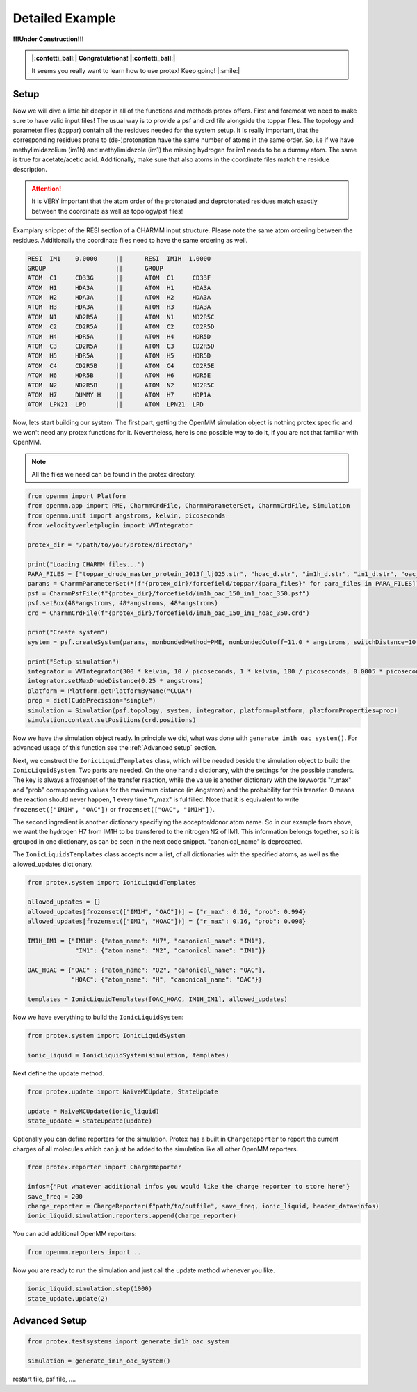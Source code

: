 .. _Detailed-Example:

Detailed Example
=================

**!!!Under Construction!!!**

.. admonition:: |:confetti_ball:| Congratulations! |:confetti_ball:|
   :class: successstyle

   It seems you really want to learn how to use protex! 
   Keep going! |:smile:|

Setup
-----

Now we will dive a little bit deeper in all of the functions and methods protex offers. 
First and foremost we need to make sure to have valid input files!
The usual way is to provide a psf and crd file alongside the toppar files. 
The topology and parameter files (toppar) contain all the residues needed for the system setup.
It is really important, that the corresponding residues prone to (de-)protonation have the same number of atoms in the same order.
So, i.e if we have methylimidazolium (im1h) and methylimidazole (im1) the missing hydrogen for im1 needs to be a dummy atom. The same is true for acetate/acetic acid.
Additionally, make sure that also atoms in the coordinate files match the residue description. 

.. attention:: 
    It is VERY important that the atom order of the protonated and deprotonated residues match exactly between the coordinate as well as topology/psf files!

Examplary snippet of the RESI section of a CHARMM input structure. Please note the same atom ordering between the residues. 
Additionally the coordinate files need to have the same ordering as well.

.. code-block:: bash

    RESI  IM1    0.0000     ||      RESI  IM1H  1.0000
    GROUP                   ||      GROUP
    ATOM  C1     CD33G      ||      ATOM  C1     CD33F 
    ATOM  H1     HDA3A      ||      ATOM  H1     HDA3A
    ATOM  H2     HDA3A      ||      ATOM  H2     HDA3A
    ATOM  H3     HDA3A      ||      ATOM  H3     HDA3A
    ATOM  N1     ND2R5A     ||      ATOM  N1     ND2R5C
    ATOM  C2     CD2R5A     ||      ATOM  C2     CD2R5D
    ATOM  H4     HDR5A      ||      ATOM  H4     HDR5D
    ATOM  C3     CD2R5A     ||      ATOM  C3     CD2R5D
    ATOM  H5     HDR5A      ||      ATOM  H5     HDR5D
    ATOM  C4     CD2R5B     ||      ATOM  C4     CD2R5E
    ATOM  H6     HDR5B      ||      ATOM  H6     HDR5E
    ATOM  N2     ND2R5B     ||      ATOM  N2     ND2R5C
    ATOM  H7     DUMMY H    ||      ATOM  H7     HDP1A
    ATOM  LPN21  LPD        ||      ATOM  LPN21  LPD  

Now, lets start building our system. The first part, getting the OpenMM simulation object is nothing protex specific and we won't need any protex functions for it. 
Nevertheless, here is one possible way to do it, if you are not that familiar with OpenMM.

.. note:: 
    All the files we need can be found in the protex directory. 

.. code-block:: python

    from openmm import Platform
    from openmm.app import PME, CharmmCrdFile, CharmmParameterSet, CharmmCrdFile, Simulation
    from openmm.unit import angstroms, kelvin, picoseconds
    from velocityverletplugin import VVIntegrator

    protex_dir = "/path/to/your/protex/directory"

    print("Loading CHARMM files...")
    PARA_FILES = ["toppar_drude_master_protein_2013f_lj025.str", "hoac_d.str", "im1h_d.str", "im1_d.str", "oac_d.str"]
    params = CharmmParameterSet(*[f"{protex_dir}/forcefield/toppar/{para_files}" for para_files in PARA_FILES])
    psf = CharmmPsfFile(f"{protex_dir}/forcefield/im1h_oac_150_im1_hoac_350.psf")
    psf.setBox(48*angstroms, 48*angstroms, 48*angstroms)
    crd = CharmmCrdFile(f"{protex_dir}/forcefield/im1h_oac_150_im1_hoac_350.crd")

    print("Create system")
    system = psf.createSystem(params, nonbondedMethod=PME, nonbondedCutoff=11.0 * angstroms, switchDistance=10 * angstroms, constraints=None)

    print("Setup simulation")
    integrator = VVIntegrator(300 * kelvin, 10 / picoseconds, 1 * kelvin, 100 / picoseconds, 0.0005 * picoseconds)
    integrator.setMaxDrudeDistance(0.25 * angstroms)
    platform = Platform.getPlatformByName("CUDA")
    prop = dict(CudaPrecision="single")
    simulation = Simulation(psf.topology, system, integrator, platform=platform, platformProperties=prop)
    simulation.context.setPositions(crd.positions)

Now we have the simulation object ready. In principle we did, what was done with ``generate_im1h_oac_system()``.
For advanced usage of this function see the :ref:`Advanced setup` section.

Next, we construct the ``IonicLiquidTemplates`` class, which will be needed beside the simulation object to build the ``IonicLiquidSystem``.
Two parts are needed. On the one hand a dictionary, with the settings for the possible transfers. 
The key is always a frozenset of the transfer reaction, while the value is another dictionary with the keywords "r_max" and "prob"
corresponding values for the maximum distance (in Angstrom) and the probability for this transfer.
0 means the reaction should never happen, 1 every time "r_max" is fullfilled.
Note that it is equivalent to write ``frozenset(["IM1H", "OAC"])`` or ``frozenset(["OAC", "IM1H"])``.

The second ingredient is another dictionary specifiying the acceptor/donor atom name. 
So in our example from above, we want the hydrogen H7 from IM1H to be transfered to the nitrogen N2 of IM1.
This information belongs together, so it is grouped in one dictionary, as can be seen in the next code snippet.
"canonical_name" is deprecated.

The ``IonicLiquidsTemplates`` class accepts now a list, of all dictionaries with the specified atoms, as well as the allowed_updates dictionary.

.. code-block:: python

    from protex.system import IonicLiquidTemplates

    allowed_updates = {}
    allowed_updates[frozenset(["IM1H", "OAC"])] = {"r_max": 0.16, "prob": 0.994}
    allowed_updates[frozenset(["IM1", "HOAC"])] = {"r_max": 0.16, "prob": 0.098}

    IM1H_IM1 = {"IM1H": {"atom_name": "H7", "canonical_name": "IM1"},
                 "IM1": {"atom_name": "N2", "canonical_name": "IM1"}}

    OAC_HOAC = {"OAC" : {"atom_name": "O2", "canonical_name": "OAC"},
                "HOAC": {"atom_name": "H", "canonical_name": "OAC"}}

    templates = IonicLiquidTemplates([OAC_HOAC, IM1H_IM1], allowed_updates)

Now we have everything to build the ``IonicLiquidSystem``:

.. code-block:: python

    from protex.system import IonicLiquidSystem

    ionic_liquid = IonicLiquidSystem(simulation, templates)


Next define the update method. 

.. code-block:: python

    from protex.update import NaiveMCUpdate, StateUpdate

    update = NaiveMCUpdate(ionic_liquid)
    state_update = StateUpdate(update)

Optionally you can define reporters for the simulation. Protex has a built in ``ChargeReporter`` to report the current charges of all molecules which can just be added to the simulation like all other OpenMM reporters.

.. code-block:: python

    from protex.reporter import ChargeReporter

    infos={"Put whatever additional infos you would like the charge reporter to store here"}
    save_freq = 200
    charge_reporter = ChargeReporter(f"path/to/outfile", save_freq, ionic_liquid, header_data=infos)
    ionic_liquid.simulation.reporters.append(charge_reporter)

You can add additional OpenMM reporters:

.. code-block:: python

    from openmm.reporters import ..


Now you are ready to run the simulation and just call the update method whenever you like.

.. code-block:: python

    ionic_liquid.simulation.step(1000)
    state_update.update(2)

.. _Advanced Setup:

Advanced Setup
--------------

.. code-block:: python

    from protex.testsystems import generate_im1h_oac_system

    simulation = generate_im1h_oac_system()

restart file, psf file, ....